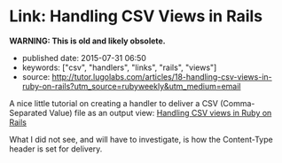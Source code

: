 * Link: Handling CSV Views in Rails

*WARNING: This is old and likely obsolete.*

- published date: 2015-07-31 06:50
- keywords: ["csv", "handlers", "links", "rails", "views"]
- source: http://tutor.lugolabs.com/articles/18-handling-csv-views-in-ruby-on-rails?utm_source=rubyweekly&utm_medium=email

A nice little tutorial on creating a handler to deliver a CSV (Comma-Separated Value) file as an output view: [[http://tutor.lugolabs.com/articles/18-handling-csv-views-in-ruby-on-rails?utm_source=rubyweekly&utm_medium=email][Handling CSV views in Ruby on Rails]]

What I did not see, and will have to investigate, is how the Content-Type header is set for delivery.
